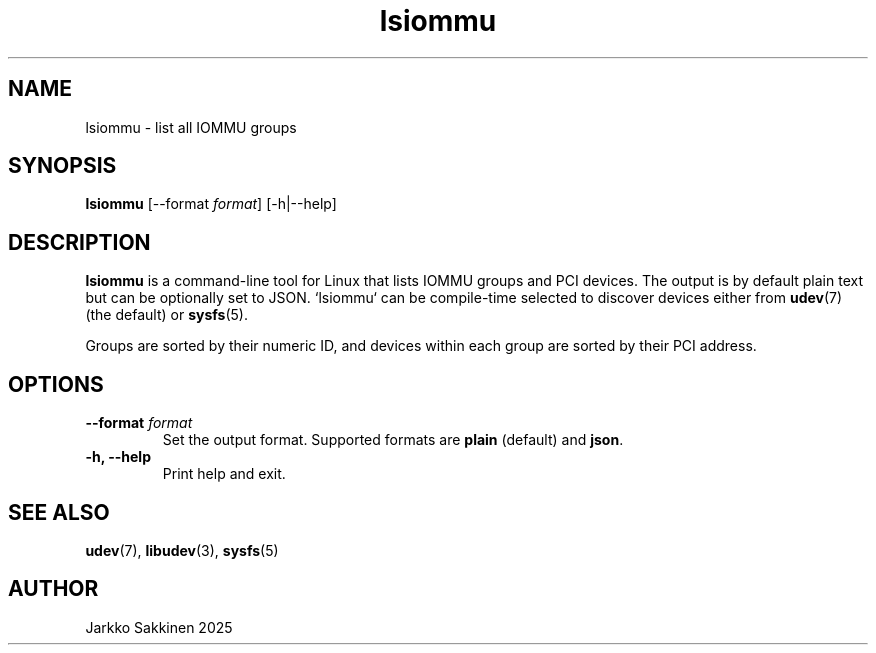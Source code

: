 .\" Man page for lsiommu
.TH lsiommu 1 "July 2025" "lsiommu 1.0" "User Commands"
.SH NAME
lsiommu \- list all IOMMU groups
.SH SYNOPSIS
.B lsiommu
[\-\-format \fIformat\fP]
[\-h|\-\-help]
.SH DESCRIPTION
.B lsiommu
is a command-line tool for Linux that lists IOMMU groups and PCI
devices. The output is by default plain text but can be optionally set
to JSON. `lsiommu` can be compile-time selected to discover devices
either from
.BR udev (7)
(the default) or
.BR sysfs (5).
.PP
Groups are sorted by their numeric ID, and devices within each group
are sorted by their PCI address.
.SH OPTIONS
.TP
.B \-\-format \fIformat\fP
Set the output format. Supported formats are \fBplain\fP (default) and \fBjson\fP.
.TP
.B \-h, \--help
Print help and exit.
.SH SEE ALSO
.BR udev (7),
.BR libudev (3),
.BR sysfs (5)
.SH AUTHOR
Jarkko Sakkinen 2025
